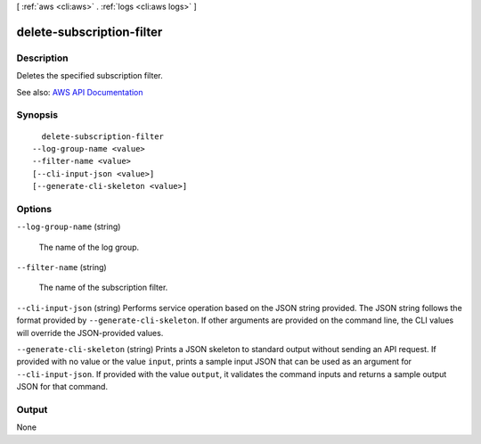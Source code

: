 [ :ref:`aws <cli:aws>` . :ref:`logs <cli:aws logs>` ]

.. _cli:aws logs delete-subscription-filter:


**************************
delete-subscription-filter
**************************



===========
Description
===========



Deletes the specified subscription filter.



See also: `AWS API Documentation <https://docs.aws.amazon.com/goto/WebAPI/logs-2014-03-28/DeleteSubscriptionFilter>`_


========
Synopsis
========

::

    delete-subscription-filter
  --log-group-name <value>
  --filter-name <value>
  [--cli-input-json <value>]
  [--generate-cli-skeleton <value>]




=======
Options
=======

``--log-group-name`` (string)


  The name of the log group.

  

``--filter-name`` (string)


  The name of the subscription filter.

  

``--cli-input-json`` (string)
Performs service operation based on the JSON string provided. The JSON string follows the format provided by ``--generate-cli-skeleton``. If other arguments are provided on the command line, the CLI values will override the JSON-provided values.

``--generate-cli-skeleton`` (string)
Prints a JSON skeleton to standard output without sending an API request. If provided with no value or the value ``input``, prints a sample input JSON that can be used as an argument for ``--cli-input-json``. If provided with the value ``output``, it validates the command inputs and returns a sample output JSON for that command.



======
Output
======

None